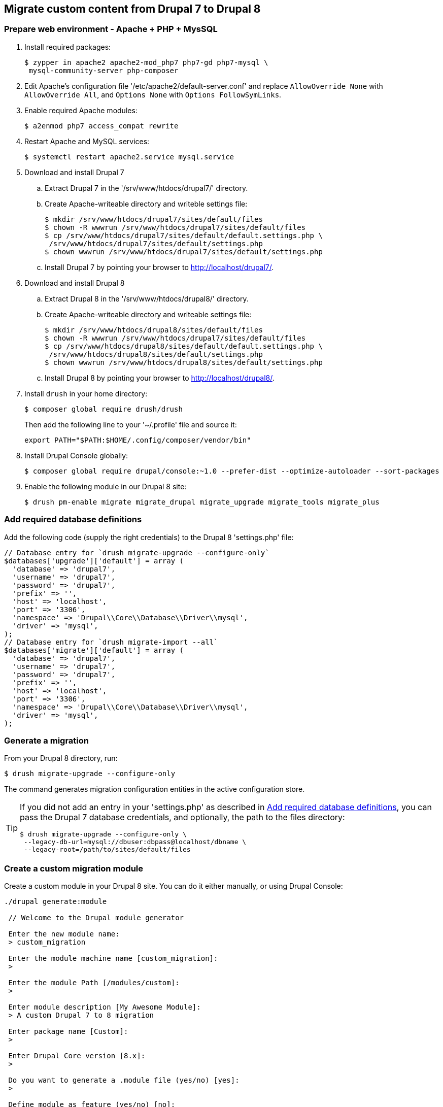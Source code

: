== Migrate custom content from Drupal 7 to Drupal 8

=== Prepare web environment - Apache + PHP + MysSQL

. Install required packages:

 $ zypper in apache2 apache2-mod_php7 php7-gd php7-mysql \
  mysql-community-server php-composer

. Edit Apache's configuration file '/etc/apache2/default-server.conf' and
replace `AllowOverride None` with `AllowOverride All`, and `Options None` with
`Options FollowSymLinks`.

. Enable required Apache modules:

 $ a2enmod php7 access_compat rewrite

. Restart Apache and MySQL services:

 $ systemctl restart apache2.service mysql.service

. Download and install Drupal 7
 .. Extract Drupal 7 in the '/srv/www/htdocs/drupal7/' directory.
 .. Create Apache-writeable directory and writeble settings file:

 $ mkdir /srv/www/htdocs/drupal7/sites/default/files
 $ chown -R wwwrun /srv/www/htdocs/drupal7/sites/default/files
 $ cp /srv/www/htdocs/drupal7/sites/default/default.settings.php \
  /srv/www/htdocs/drupal7/sites/default/settings.php
 $ chown wwwrun /srv/www/htdocs/drupal7/sites/default/settings.php

 .. Install Drupal 7 by pointing your browser to http://localhost/drupal7/.

. Download and install Drupal 8
 .. Extract Drupal 8 in the '/srv/www/htdocs/drupal8/' directory.
 .. Create Apache-writeable directory and writeable settings file:

  $ mkdir /srv/www/htdocs/drupal8/sites/default/files
  $ chown -R wwwrun /srv/www/htdocs/drupal7/sites/default/files
  $ cp /srv/www/htdocs/drupal8/sites/default/default.settings.php \
   /srv/www/htdocs/drupal8/sites/default/settings.php
  $ chown wwwrun /srv/www/htdocs/drupal8/sites/default/settings.php

 .. Install Drupal 8 by pointing your browser to http://localhost/drupal8/.

. Install `drush` in your home directory:

 $ composer global require drush/drush
+
Then add the following line to your '~/.profile' file and source it:
+
 export PATH="$PATH:$HOME/.config/composer/vendor/bin"

. Install Drupal Console globally:

 $ composer global require drupal/console:~1.0 --prefer-dist --optimize-autoloader --sort-packages

. Enable the following module in our Drupal 8 site:

 $ drush pm-enable migrate migrate_drupal migrate_upgrade migrate_tools migrate_plus

[[db_definition]]
=== Add required database definitions

Add the following code (supply the right credentials) to the Drupal 8 'settings.php' file:

----
// Database entry for `drush migrate-upgrade --configure-only`
$databases['upgrade']['default'] = array (
  'database' => 'drupal7',
  'username' => 'drupal7',
  'password' => 'drupal7',
  'prefix' => '',
  'host' => 'localhost',
  'port' => '3306',
  'namespace' => 'Drupal\\Core\\Database\\Driver\\mysql',
  'driver' => 'mysql',
);
// Database entry for `drush migrate-import --all`
$databases['migrate']['default'] = array (
  'database' => 'drupal7',
  'username' => 'drupal7',
  'password' => 'drupal7',
  'prefix' => '',
  'host' => 'localhost',
  'port' => '3306',
  'namespace' => 'Drupal\\Core\\Database\\Driver\\mysql',
  'driver' => 'mysql',
);
----

=== Generate a migration

From your Drupal 8 directory, run:

 $ drush migrate-upgrade --configure-only

The command generates migration configuration entities in the active
configuration store.

[TIP]
====
If you did not add an entry in your 'settings.php' as described in
<<db_definition>>, you can pass the Drupal 7 database credentials, and optionally, the path to
the files directory:

 $ drush migrate-upgrade --configure-only \
  --legacy-db-url=mysql://dbuser:dbpass@localhost/dbname \
  --legacy-root=/path/to/sites/default/files
====

=== Create a custom migration module

Create a custom module in your Drupal 8 site. You can do it either manually, or
using Drupal Console:

----
./drupal generate:module

 // Welcome to the Drupal module generator

 Enter the new module name:
 > custom_migration

 Enter the module machine name [custom_migration]:
 >

 Enter the module Path [/modules/custom]:
 >

 Enter module description [My Awesome Module]:
 > A custom Drupal 7 to 8 migration

 Enter package name [Custom]:
 >

 Enter Drupal Core version [8.x]:
 >

 Do you want to generate a .module file (yes/no) [yes]:
 >

 Define module as feature (yes/no) [no]:
 >

 Do you want to add a composer.json file to your module (yes/no) [yes]:
 >

 Would you like to add module dependencies (yes/no) [no]:
 > yes

 Module dependencies separated by commas (i.e. context, panels):
 > migrate_drupal, migrate_plus

 Do you want to generate a unit test class (yes/no) [yes]:
 > no

 Do you want to generate a themeable template (yes/no) [yes]:
 > no

 Do you confirm generation? (yes/no) [yes]:
 >

Generated or updated files

 1 - /srv/www/htdocs/drupal8/modules/custom/custom_migration/custom_migration.info.yml
 2 - /srv/www/htdocs/drupal8/modules/custom/custom_migration/custom_migration.module
 3 - /srv/www/htdocs/drupal8/modules/custom/custom_migration/composer.json
----

=== Export Drupal 8 site configuration

Create the directory 'custom_migration/config/install' where you will
store the custom migration. You can now export Drupal 8 site configuration, which will
include your generated migration configuration entities:

 $ drush config-export --destination=/tmp/migrate

=== Copy migration configuration to the custom module

Next, you need to copy the migration configuration generated by `drush
migrate-upgrade --configure-only` to the 'custom_migrate/config/install'
directory. The files are in '/tmp/migrate/' and their file names begin with
'migrate_plus*'.

[WARNING]
====
Make sure you do not copy the default configuration group that is defined by
the Migrate Plus module, i.e. 'migrate_plus.migration_group.default.yml'.

Use the following command replacing the last argument with the correct path
to your custom module's 'config/install' location:

 $ cp /tmp/migrate/migrate_plus.migration.* \
  /tmp/migrate/migrate_plus.migration_group.migrate_*.yml \
  module/custom/config/install/
====

=== Edit the migrations in the custom modules

At this point, you can simply remove any of the migrations you do not need, along
with any dependencies on them. You can also now edit the migrations contained in
your module to your liking.

For example, if you do not want to migrate blocks from your previous site, you
would delete the following files at 'custom_migration/config/install':

----
migrate_plus.migration.upgrade_block_content_body_field.yml
migrate_plus.migration.upgrade_block_content_type.yml
migrate_plus.migration.upgrade_d7_block.yml
migrate_plus.migration.upgrade_d7_custom_block.yml
----

==== Customize migrations with process plugins (optional)

You can customize migrations with process plugins.

For example, let us assume you are migrating from a Drupal 7 site and you want
to map a node type from a previous Drupal version to a different node type in
Drupal 8 you could accomplish this with the `default_value` process plugin.

For example, given this migration template:

 migrate_plus.migration.upgrade_d7_node_blog_post.yml

In the `process:` section of the migration, note the following:

 process:
   type: type
   name: name
   description: description
 ...

Instead of mapping the node type in Drupal 7 to one of the same name in Drupal
8, which would import the `blog_post` content from Drupal 7 to a content type of
`blog_post` in Drupal 8, we can use the `default_value` plugin, and specify
a node type of a different name.

In the `process:` key, change the values for `plugin:` to `default_value` and
`value:` to the machine name of your desired node type.

 process:
   type:
     plugin: default_value
     value: desired_node_type
   name: name
   description: description
   help: help
   title_label: title_label
   preview_mode: constants/preview
   display_submitted: display_submitted
   new_revision: options/revision
   create_body: create_body
   create_body_label: body_label

=== TODO
* clean way to load the filtered files (must include the 'group' file!!!)
* redeploy the migration after the source content type changes
* transfer images, taxonomy references and paragraphs
